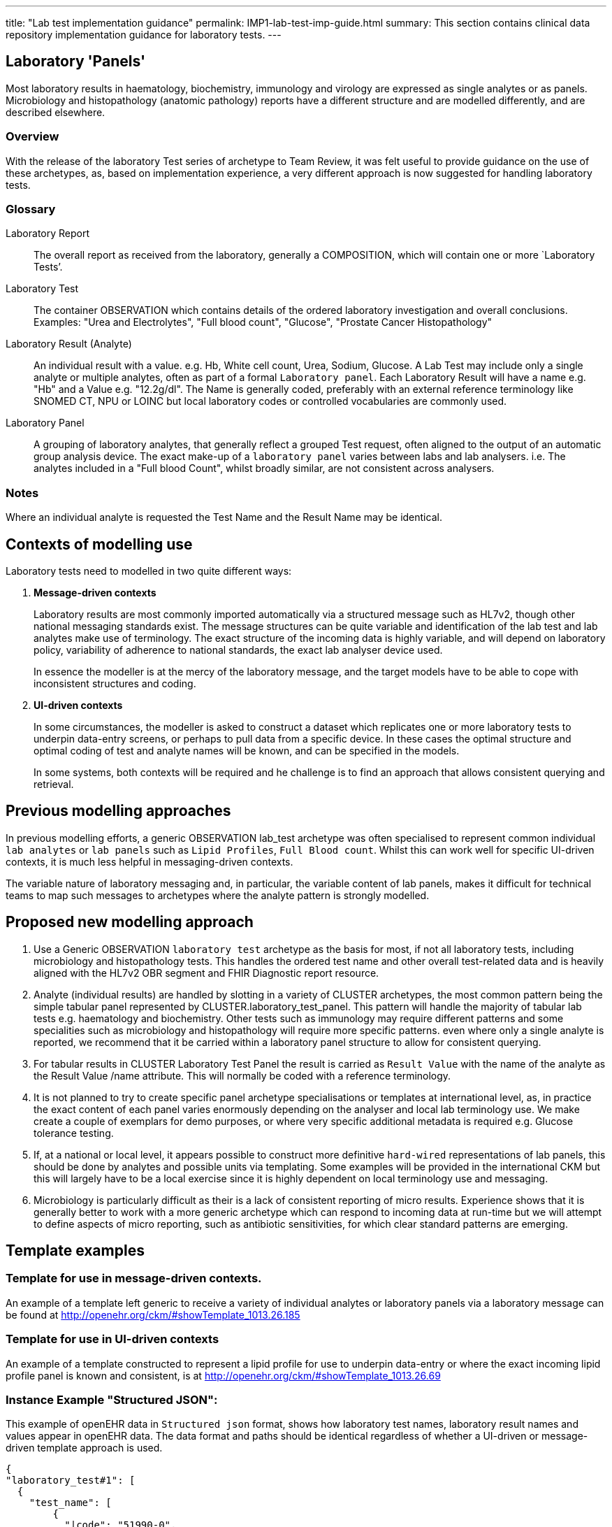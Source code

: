 ---
title:  "Lab test implementation guidance"
permalink: IMP1-lab-test-imp-guide.html
summary: This section contains clinical data repository implementation guidance for laboratory tests.
---

== Laboratory 'Panels'
Most laboratory results in haematology, biochemistry, immunology and virology are expressed as single analytes or as panels. Microbiology and histopathology (anatomic pathology) reports have a different structure and are modelled differently, and are described elsewhere.

=== Overview
With the release of the laboratory Test series of archetype to Team Review, it was felt useful to provide guidance on the use of these archetypes, as, based on implementation experience, a very different approach is now suggested for handling laboratory tests.

=== Glossary
Laboratory Report:: The overall report as received from the laboratory, generally a COMPOSITION, which will contain one or more `Laboratory Tests’.
Laboratory Test:: The container OBSERVATION which contains details of the ordered laboratory investigation and overall conclusions. Examples: "Urea and Electrolytes", "Full blood count", "Glucose", "Prostate Cancer Histopathology"
Laboratory Result (Analyte):: An individual result with a value. e.g. Hb, White cell count, Urea, Sodium, Glucose. A Lab Test may include only a single analyte or multiple analytes, often as part of a formal `Laboratory panel`.
Each Laboratory Result will have a name e.g. "Hb" and a Value e.g. "12.2g/dl". The Name is generally coded, preferably with an external reference terminology like SNOMED CT, NPU or LOINC but local laboratory codes or controlled vocabularies are commonly used.
Laboratory Panel:: A grouping of laboratory analytes, that generally reflect a grouped Test request, often aligned to the output of an automatic group analysis device. The exact make-up of a `laboratory panel` varies between labs and lab analysers. i.e. The analytes included in a "Full blood Count", whilst broadly similar, are not consistent across analysers.

=== Notes
Where an individual analyte is requested the Test Name and the Result Name may be identical.

== Contexts of modelling use

Laboratory tests need to modelled in two quite different ways:

. *Message-driven contexts*
+
Laboratory results are most commonly imported automatically via a structured message such as HL7v2, though other national messaging standards exist. The message structures can be quite variable and identification of the lab test and lab analytes make use of terminology. The exact structure of the incoming data is highly variable, and will depend on laboratory policy, variability of adherence to national standards, the exact lab analyser device used.
+
In essence the modeller is at the mercy of the laboratory message, and the target models have to be able to cope with inconsistent structures and coding.

. *UI-driven contexts*
+
In some circumstances, the modeller is asked to construct a dataset which replicates one or more laboratory tests to underpin data-entry screens, or perhaps to pull data from a specific device. In these cases the optimal structure and optimal coding of test and analyte names will be known, and can be specified in the models.
+
In some systems, both contexts will be required and he challenge is to find an approach that allows consistent querying and retrieval.

== Previous modelling approaches
In previous modelling efforts, a generic OBSERVATION lab_test archetype was often specialised to represent common individual `lab analytes` or `lab panels` such as `Lipid Profiles`, `Full Blood count`. Whilst this can work well for specific UI-driven contexts, it is much less helpful in messaging-driven contexts.

The variable nature of laboratory messaging and, in particular, the variable content of lab panels, makes it difficult for technical teams to map such messages to archetypes where the analyte pattern is strongly modelled.

== Proposed new modelling approach
. Use a Generic OBSERVATION `laboratory test` archetype as the basis for most, if not all laboratory tests, including microbiology and histopathology tests. This handles the ordered test name and other overall test-related data and is heavily aligned with the HL7v2 OBR segment and FHIR Diagnostic report resource.
. Analyte (individual results) are handled by slotting in a variety of CLUSTER archetypes, the most common pattern being the simple tabular panel represented by CLUSTER.laboratory_test_panel. This pattern will handle the majority of tabular lab tests e.g. haematology and biochemistry. Other tests such as immunology may require different patterns and some specialities such as microbiology and histopathology will require more specific patterns. even where only a single analyte is reported, we recommend that it be carried within a laboratory panel structure to allow for consistent querying.
. For tabular results in CLUSTER Laboratory Test Panel the result is carried as `Result Value` with the name of the analyte as the Result Value /name attribute. This will normally be coded with a reference terminology.
. It is not planned to try to create specific panel archetype specialisations or templates at international level, as, in practice the exact content of each panel varies enormously depending on the analyser and local lab terminology use. We make create a couple of exemplars for demo purposes, or where very specific additional metadata is required e.g. Glucose tolerance testing.
. If, at a national or local level, it appears possible to construct more definitive `hard-wired` representations of lab panels, this should be done by analytes and possible units via templating. Some examples will be provided in the international CKM but this will largely have to be a local exercise since it is highly dependent on local terminology use and messaging.
. Microbiology is particularly difficult as their is a lack of consistent reporting of micro results. Experience shows that it is generally better to work with a more generic archetype which can respond to incoming data at run-time but we will attempt to define aspects of micro reporting, such as antibiotic sensitivities, for which clear standard patterns are emerging.

== Template examples
=== Template for use in *message-driven* contexts.
An example of a template left generic to receive a variety of individual analytes or laboratory panels via a laboratory message can be found at http://openehr.org/ckm/#showTemplate_1013.26.185[http://openehr.org/ckm/#showTemplate_1013.26.185]

=== Template for use in *UI-driven* contexts
An example of a template constructed to represent a lipid profile for use to underpin data-entry or where the exact incoming lipid profile panel is known and consistent, is at http://openehr.org/ckm/#showTemplate_1013.26.69[http://openehr.org/ckm/#showTemplate_1013.26.69]

=== Instance Example "Structured JSON":
This example of openEHR data in `Structured json` format, shows how laboratory test names, laboratory result names and values appear in openEHR data. The data format and paths should be identical regardless of whether a UI-driven or message-driven template approach is used.

[source,json]
----
{
"laboratory_test#1": [
  {
    "test_name": [
        {
          "|code": "51990-0",
          "|value": "Basic metabolic panel- Blood",
          "|terminology": "SNOMED-CT"
        }
    ],
    "test_status": [
      {
        "|code": "at0038",
        "|value": "Final",
        "|terminology": "local"
      }
    ],
    "test_status_timestamp": [
        "2015-04-22T00:11:02.518+02:00"
    ],
    "laboratory_test_panel": [
      {
      "laboratory_result#1": [
        {
          "result_value": [
            {
             "_name": [
                {
                 "|value": "Urea",
                 "|code": "14937-7",
                 "|terminology": "LOINC"
                }
            ],
            "|magnitude": 7.8,
            "|unit": "mmol/l",
            "_normal_range": [
              {
                "lower": [
                    {
                    "|unit": "mmol/l",
                    "|magnitude": 2.5
                    }
                ],
                "upper": [
                  {
                    "|unit": "mmol/l",
                    "|magnitude": 6.6
                  }
                ]
              }
            ]
            },
          ],
          "comment": [
            "may be technical artefact"
          ]
        },
      ],
      "laboratory_result#2": [
        {
        "result_value": [
          {
            "_name": [
            {
              "|value": "Creatinine",
              "|code": "14682-9",
              "|terminology": "LOINC"
            }
          ],
            "|magnitude": 123,
            "|unit": "mmol/l",
            "_normal_range": [
            {
              "lower": [
                {
                "|unit": "mmol/l",
                "|magnitude": 80
                }
              ],
              "upper": [
                {
                "|unit": "mmol/l",
                "|magnitude": 110
                }
              ]
            }
          ]
        }
      ]
    },
  ],
  "conclusion": [
  "Very rapidly deteriorating renal function"
  ],
}
],
"laboratory_test#2": [
  {
    "test_name": [
        {
          "|code": "15074-8",
          "|value": "Glucose",
          "|terminology": "LOINC"
        }
    ],
    "test_status": [
      {
        "|code": "at0038",
        "|value": "Final",
        "|terminology": "local"
      }
    ],
    "test_status_timestamp": [
        "2015-04-22T00:11:02.518+02:00"
    ],
    "laboratory_test_panel": [
      {
      "laboratory_result": [
        {
          "result_value": [
            {
             "_name": [
                {
                 "|value": "Glucose",
                 "|code": "15074-8",
                 "|terminology": "LOINC"
                }
            ],
            "|magnitude": 4.2,
            "|unit": "mmol/l",
            "_normal_range": [
              {
                "lower": [
                  {
                  "|unit": "mmol/l",
                  "|magnitude": 1.3
                  }
                ],
                "upper": [
                  {
                  "|unit": "mmol/l",
                  "|magnitude": 6.6
                  }
                ]
              }
            ]
            }
          ]
        }
      ],
      "comment": [
        "may be technical artefact"
      ]
      }
    ],
    "conclusion": [
        "Normal for age"
    ]
  }
]
----